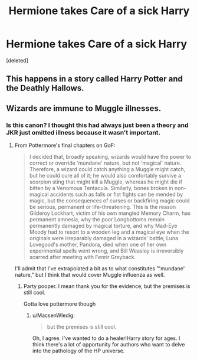 #+TITLE: Hermione takes Care of a sick Harry

* Hermione takes Care of a sick Harry
:PROPERTIES:
:Score: 5
:DateUnix: 1457934683.0
:DateShort: 2016-Mar-14
:FlairText: Request
:END:
[deleted]


** This happens in a story called Harry Potter and the Deathly Hallows.
:PROPERTIES:
:Author: zsmg
:Score: 18
:DateUnix: 1457944799.0
:DateShort: 2016-Mar-14
:END:


** Wizards are immune to Muggle illnesses.
:PROPERTIES:
:Author: MacsenWledig
:Score: 3
:DateUnix: 1457943772.0
:DateShort: 2016-Mar-14
:END:

*** Is this canon? I thought this had always just been a theory and JKR just omitted illness because it wasn't important.
:PROPERTIES:
:Author: DZCreeper
:Score: 1
:DateUnix: 1457945031.0
:DateShort: 2016-Mar-14
:END:

**** From Pottermore's final chapters on GoF:

#+begin_quote
  I decided that, broadly speaking, wizards would have the power to correct or override ‘mundane' nature, but not ‘magical' nature. Therefore, a wizard could catch anything a Muggle might catch, but he could cure all of it; he would also comfortably survive a scorpion sting that might kill a Muggle, whereas he might die if bitten by a Venomous Tentacula. Similarly, bones broken in non-magical accidents such as falls or fist fights can be mended by magic, but the consequences of curses or backfiring magic could be serious, permanent or life-threatening. This is the reason Gilderoy Lockhart, victim of his own mangled Memory Charm, has permanent amnesia, why the poor Longbottoms remain permanently damaged by magical torture, and why Mad-Eye Moody had to resort to a wooden leg and a magical eye when the originals were irreparably damaged in a wizards' battle; Luna Lovegood's mother, Pandora, died when one of her own experimental spells went wrong, and Bill Weasley is irreversibly scarred after meeting with Fenrir Greyback.
#+end_quote

I'll admit that I've extrapolated a bit as to what constitutes "'mundane' nature," but I think that would cover Muggle influenza as well.
:PROPERTIES:
:Author: MacsenWledig
:Score: 2
:DateUnix: 1457949504.0
:DateShort: 2016-Mar-14
:END:

***** Party pooper. I mean thank you for the evidence, but the premises is still cool.

Gotta love pottermore though
:PROPERTIES:
:Author: 0Foxy0Engineer0
:Score: 2
:DateUnix: 1457950260.0
:DateShort: 2016-Mar-14
:END:

****** u/MacsenWledig:
#+begin_quote
  but the premises is still cool.
#+end_quote

Oh, I agree. I've wanted to do a healer!Harry story for ages. I think there's a lot of opportunity for authors who want to delve into the pathology of the HP universe.
:PROPERTIES:
:Author: MacsenWledig
:Score: 1
:DateUnix: 1457950419.0
:DateShort: 2016-Mar-14
:END:
